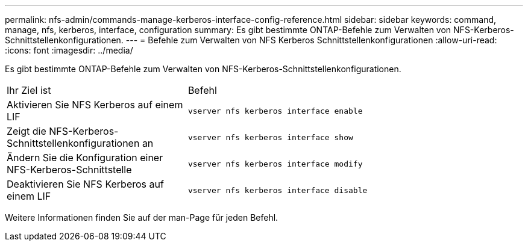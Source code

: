 ---
permalink: nfs-admin/commands-manage-kerberos-interface-config-reference.html 
sidebar: sidebar 
keywords: command, manage, nfs, kerberos, interface, configuration 
summary: Es gibt bestimmte ONTAP-Befehle zum Verwalten von NFS-Kerberos-Schnittstellenkonfigurationen. 
---
= Befehle zum Verwalten von NFS Kerberos Schnittstellenkonfigurationen
:allow-uri-read: 
:icons: font
:imagesdir: ../media/


[role="lead"]
Es gibt bestimmte ONTAP-Befehle zum Verwalten von NFS-Kerberos-Schnittstellenkonfigurationen.

[cols="35,65"]
|===


| Ihr Ziel ist | Befehl 


 a| 
Aktivieren Sie NFS Kerberos auf einem LIF
 a| 
`vserver nfs kerberos interface enable`



 a| 
Zeigt die NFS-Kerberos-Schnittstellenkonfigurationen an
 a| 
`vserver nfs kerberos interface show`



 a| 
Ändern Sie die Konfiguration einer NFS-Kerberos-Schnittstelle
 a| 
`vserver nfs kerberos interface modify`



 a| 
Deaktivieren Sie NFS Kerberos auf einem LIF
 a| 
`vserver nfs kerberos interface disable`

|===
Weitere Informationen finden Sie auf der man-Page für jeden Befehl.
